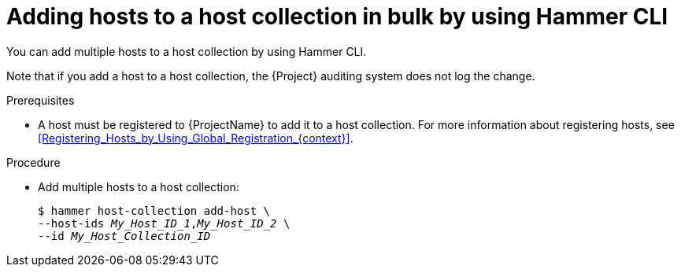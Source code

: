 :_mod-docs-content-type: PROCEDURE

[id="adding-hosts-to-a-host-collection-in-bulk-by-using-cli"]
= Adding hosts to a host collection in bulk by using Hammer CLI

[role="_abstract"]
You can add multiple hosts to a host collection by using Hammer CLI.

Note that if you add a host to a host collection, the {Project} auditing system does not log the change.

.Prerequisites
* A host must be registered to {ProjectName} to add it to a host collection.
For more information about registering hosts, see xref:Registering_Hosts_by_Using_Global_Registration_{context}[].

.Procedure
* Add multiple hosts to a host collection:
+
[options="nowrap", subs="+quotes,attributes"]
----
$ hammer host-collection add-host \
--host-ids _My_Host_ID_1_,_My_Host_ID_2_ \
--id _My_Host_Collection_ID_
----
